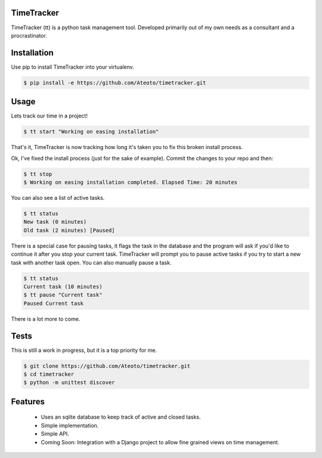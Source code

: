 TimeTracker
===========

TimeTracker (tt) is a python task management tool. Developed primarily out of my own needs as a consultant and a procrastinator.

Installation
============

Use pip to install TimeTracker into your virtualenv.

.. code-block:: bash

	$ pip install -e https://github.com/Ateoto/timetracker.git

Usage
=====

Lets track our time in a project!

.. code-block:: bash

	$ tt start "Working on easing installation"

That's it, TimeTracker is now tracking how long it's taken you to fix this broken install process.

Ok, I've fixed the install process (just for the sake of example).
Commit the changes to your repo and then:

.. code-block:: bash
	
	$ tt stop
	$ Working on easing installation completed. Elapsed Time: 20 minutes

You can also see a list of active tasks.

.. code-block:: bash

	$ tt status
	New task (0 minutes)
	Old task (2 minutes) [Paused]


There is a special case for pausing tasks, it flags the task in the database and the program will ask if you'd like to continue it after you stop your current task. TimeTracker will prompt you to pause active tasks if you try to start a new task with another task open. You can also manually pause a task.

.. code-block:: bash

	$ tt status
	Current task (10 minutes)
	$ tt pause "Current task"
	Paused Current task

There is a lot more to come.

Tests
=====

This is still a work in progress, but it is a top priority for me.

.. code-block:: bash

	$ git clone https://github.com/Ateoto/timetracker.git
	$ cd timetracker
	$ python -m unittest discover


Features
========

 - Uses an sqlite database to keep track of active and closed tasks.
 - Simple implementation.
 - Simple API.
 - Coming Soon: Integration with a Django project to allow fine grained views on time management.